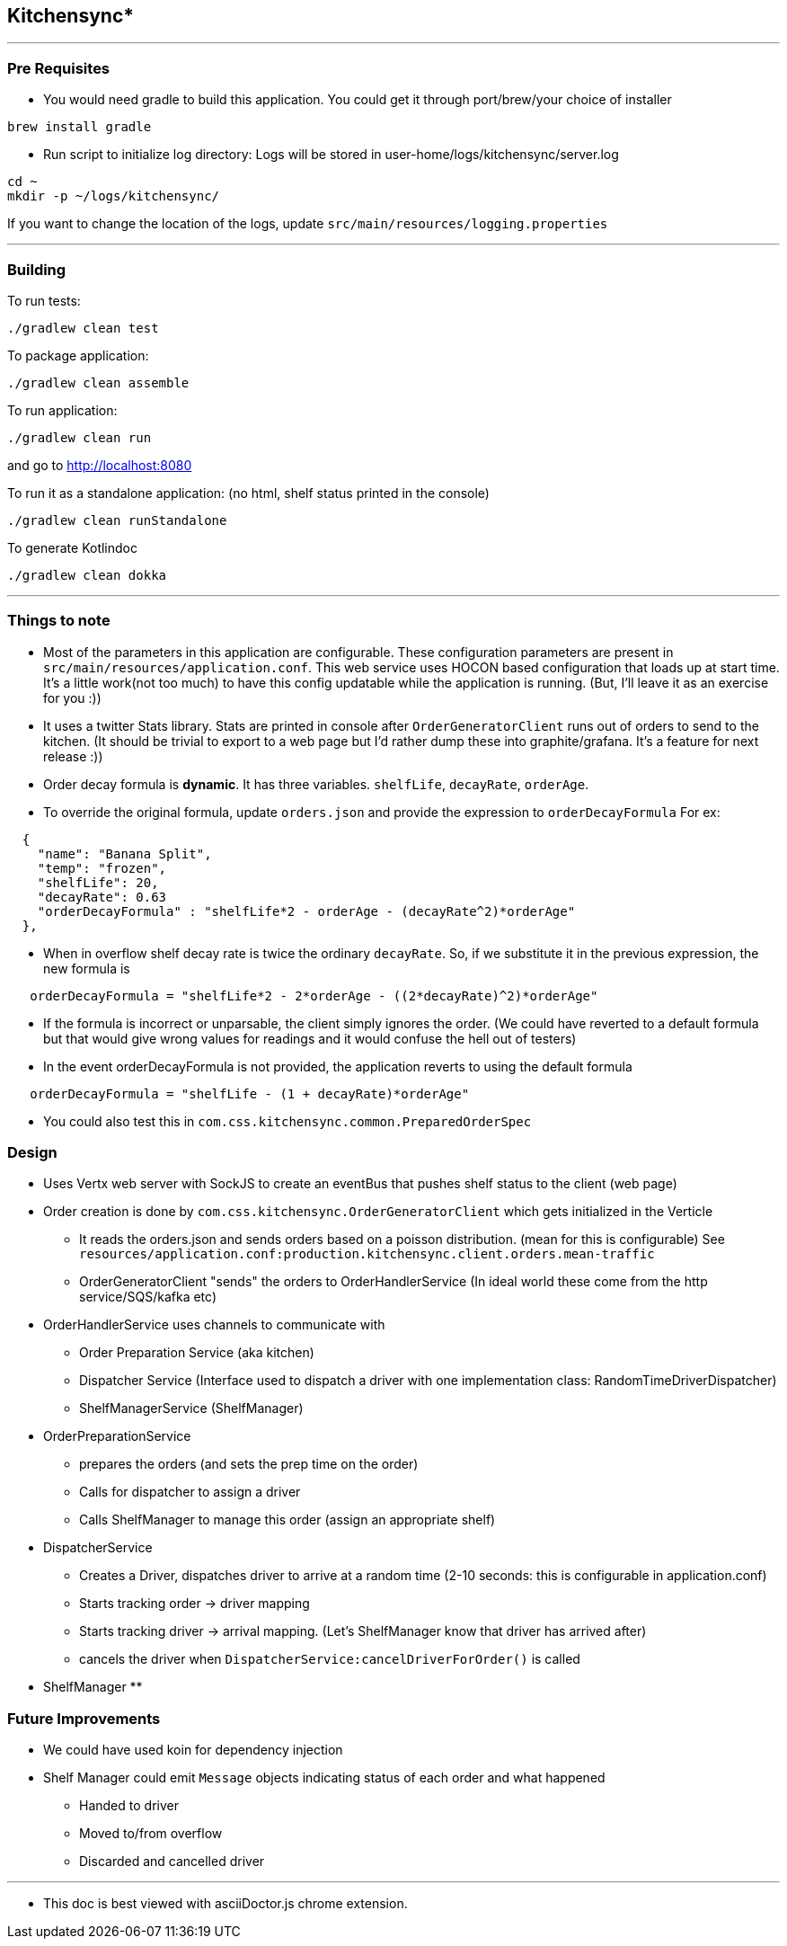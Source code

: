 == Kitchensync*
'''
=== Pre Requisites
- You would need gradle to build this application.
   You could get it through port/brew/your choice of installer
```
brew install gradle
```
- Run script to initialize log directory:
Logs will be stored in user-home/logs/kitchensync/server.log
```
cd ~
mkdir -p ~/logs/kitchensync/
```
If you want to change the location of the logs, update ``src/main/resources/logging.properties``

'''
=== Building

To run tests:
```
./gradlew clean test
```

To package application:
```
./gradlew clean assemble
```

To run application:
```
./gradlew clean run
```
and go to http://localhost:8080

To run it as a standalone application: (no html, shelf status printed in the console)
```
./gradlew clean runStandalone
```

To generate Kotlindoc
```
./gradlew clean dokka
```

'''
=== Things to note
* Most of the parameters in this application are configurable. These configuration parameters are present in
 ``src/main/resources/application.conf``. This web service uses HOCON based configuration that loads up at start time.
  It's a little work(not too much) to have this config updatable while the application is running.
  (But, I'll leave it as an exercise for you :))
* It uses a twitter Stats library. Stats are printed in console after
  ``OrderGeneratorClient`` runs out of orders to send to the kitchen.
  (It should be trivial to export to a web page but I'd rather dump these into graphite/grafana.
  It's a feature for next release :))
* Order decay formula is *dynamic*. It has three variables. ``shelfLife``, ``decayRate``, ``orderAge``.
* To override the original formula, update ``orders.json`` and provide the expression to ``orderDecayFormula``
     For ex:
```
  {
    "name": "Banana Split",
    "temp": "frozen",
    "shelfLife": 20,
    "decayRate": 0.63
    "orderDecayFormula" : "shelfLife*2 - orderAge - (decayRate^2)*orderAge"
  },
```
* When in overflow shelf decay rate is twice the ordinary ``decayRate``.
     So, if we substitute it in the previous expression, the new formula is
```
   orderDecayFormula = "shelfLife*2 - 2*orderAge - ((2*decayRate)^2)*orderAge"
```
* If the formula is incorrect or unparsable, the client simply ignores the order.
  (We could have reverted to a default formula but that would give wrong values
   for readings and it would confuse the hell out of testers)
* In the event orderDecayFormula is not provided, the application reverts to using the default formula
```
   orderDecayFormula = "shelfLife - (1 + decayRate)*orderAge"
```
* You could also test this in ``com.css.kitchensync.common.PreparedOrderSpec``

=== Design
* Uses Vertx web server with SockJS to create an eventBus that pushes shelf status to the client (web page)
* Order creation is done by ``com.css.kitchensync.OrderGeneratorClient`` which gets initialized in the Verticle
** It reads the orders.json and sends orders based on a poisson distribution.
   (mean for this is configurable)
   See ``resources/application.conf:production.kitchensync.client.orders.mean-traffic``
** OrderGeneratorClient "sends" the orders to OrderHandlerService
   (In ideal world these come from the http service/SQS/kafka etc)
* OrderHandlerService uses channels to communicate with
** Order Preparation Service (aka kitchen)
** Dispatcher Service (Interface used to dispatch a driver with one implementation class: RandomTimeDriverDispatcher)
** ShelfManagerService (ShelfManager)
* OrderPreparationService
** prepares the orders (and sets the prep time on the order)
** Calls for dispatcher to assign a driver
** Calls ShelfManager to manage this order (assign an appropriate shelf)
* DispatcherService
** Creates a Driver, dispatches driver to arrive at a random time
   (2-10 seconds: this is configurable in application.conf)
** Starts tracking order -> driver mapping
** Starts tracking driver -> arrival mapping. (Let's ShelfManager know that driver has arrived after)
** cancels the driver when ``DispatcherService:cancelDriverForOrder()`` is called
* ShelfManager
**


=== Future Improvements
* We could have used koin for dependency injection
* Shelf Manager could emit ``Message`` objects indicating status of each order and what happened
** Handed to driver
** Moved to/from overflow
** Discarded and cancelled driver

'''
* This doc is best viewed with asciiDoctor.js chrome extension.
